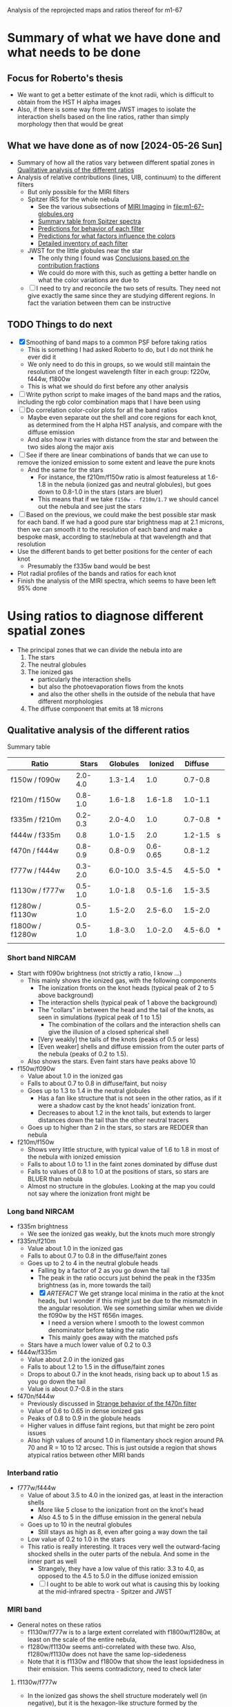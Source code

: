Analysis of the reprojected maps and ratios thereof for m1-67

* Summary of what we have done and what needs to be done

** Focus for Roberto's thesis
- We want to get a better estimate of the knot radii, which is difficult to obtain from the HST H alpha images
- Also, if there is some way from the JWST images to isolate the interaction shells based on the line ratios, rather than simply morphology then that would be great

** What we have done as of now [2024-05-26 Sun]
- Summary of how all the ratios vary between different spatial zones in [[id:333074B1-5DDA-4B69-8160-AA04E6D2C78C][Qualitative analysis of the different ratios]]
- Analysis of relative contributions (lines, UIB, continuum) to the different filters
  - But only possible for the MIRI filters
  - Spitzer IRS for the whole nebula
    - See the various subsections of [[id:8ABE921C-EF8A-443A-8C7D-EEBF4AA6A923][MIRI Imaging]] in [[file:m1-67-globules.org]]
    - [[id:BAFF43C0-68C4-47A1-9407-D85507D04941][Summary table from Spitzer spectra]]
    - [[id:270E26FA-B168-4712-9A28-8C028C2AE4DF][Predictions for behavior of each filter]]
    - [[id:7BA17133-6976-4A86-BF36-D8F8CAAD3587][Predictions for what factors influence the colors]]
    - [[id:D33313A5-52A2-412F-B2AE-BE76DB57CB6E][Detailed inventory of each filter]] 
  - JWST for the little globules near the star
    - The only thing I found was [[id:9F49EDEC-433C-4193-904B-785AF4C0E86F][Conclusions based on the contribution fractions]]
    - We could do more with this, such as getting a better handle on what the color variations are due to 
  - [ ] I need to try and reconcile the two sets of results. They need not give exactly the same since they are studying different regions. In fact the variation between them can be instructive

** TODO Things to do next
:LOGBOOK:
- Note taken on [2024-06-11 Tue 13:15] \\
  While working on the star mask, I got the idea of trying to cancel out the stars using combinations of filters. This led to the idea of separately isolateing the 3 components: stars, nebula, globules. And for this, we needed the facility to do general lineqar combinations of multiple filters. This machinery is now in place, but needs testing and then appying seriously. 
- Note taken on [2024-06-04 Tue 13:24] \\
  I am going to work on the star mask next, since that is a pre-requisite for doing good color-color plots
- Note taken on [2024-06-04 Tue 11:10] \\
  I have now done the smoothing. This did not make an enormous difference, but it did successfully eliminate some of the artefacts, such as the ghost tadpoles in some of the MIRI ratios
:END:
- [X] Smoothing of band maps to a common PSF before taking ratios
  - This is something I had asked Roberto to do, but I do not think he ever did it
  - We only need to do this in groups, so we would still maintain the resolution of the longest wavelength filter in each group: f220w, f444w, f1800w
  - This is what we should do first before any other analysis
- [ ] Write python script to make images of the band maps and the ratios, including the rgb color combination maps that I have been using
- [ ] Do correlation color-color plots for all the band ratios
  - Maybe even separate out the shell and core regions for each knot, as determined from the H alpha HST analysis, and compare with the diffuse emission
  - And also how it varies with distance from the star and between the two sides along the major axis
- [-] See if there are linear combinations of bands that we can use to remove the ionized emission to some extent and leave the pure knots
  - And the same for the stars
    - For instance, the f210m/f150w ratio is almost featureless at 1.6-1.8 in the nebula (ionized gas and neutral globules), but goes down to 0.8-1.0 in the stars (stars are bluer)
    - This means that if we take ~f150w - f210m/1.7~ we should cancel out the nebula and see just the stars
- [ ] Based on the previous, we could make the best possible star mask for each band. If we had a good pure star brightness map at 2.1 microns, then we can smooth it to the resolution of each band and make a bespoke mask, according to star/nebula at that wavelength and that resolution
- Use the different bands to get better positions for the center of each knot
  - Presumably the f335w band would be best
- Plot radial profiles of the bands and ratios for each knot
- Finish the analysis of the MIRI spectra, which seems to have been left 95% done

* Using ratios to diagnose different spatial zones
- The principal zones that we can divide the nebula into are
  1. The stars
  2. The neutral globules
  3. The ionized gas
     - particularly the interaction shells
     - but also the photoevaporation flows from the knots
     - and also the other shells in the outside of the nebula that have different morphologies
  4. The diffuse component that emits at 18 microns
** Qualitative analysis of the different ratios
:PROPERTIES:
:ID:       333074B1-5DDA-4B69-8160-AA04E6D2C78C
:END:
Summary table

| Ratio           |   Stars | Globules |  Ionized | Diffuse |   |
|-----------------+---------+----------+----------+---------+---|
| f150w / f090w   | 2.0-4.0 |  1.3-1.4 |      1.0 | 0.7-0.8 |   |
| f210m / f150w   | 0.8-1.0 |  1.6-1.8 |  1.6-1.8 | 1.0-1.1 |   |
| f335m / f210m   | 0.2-0.3 |  2.0-4.0 |      1.0 | 0.7-0.8 | * |
| f444w / f335m   |     0.8 |  1.0-1.5 |      2.0 | 1.2-1.5 | s |
| f470n / f444w   | 0.8-0.9 |  0.8-0.9 | 0.6-0.65 | 0.8-1.2 |   |
| f777w / f444w   | 0.3-2.0 | 6.0-10.0 |  3.5-4.5 | 4.5-5.0 | * |
| f1130w / f777w  | 0.5-1.0 |  1.0-1.8 |  0.5-1.6 | 1.5-3.5 |   |
| f1280w / f1130w | 0.5-1.0 |  1.5-2.0 |  2.5-6.0 | 1.5-2.0 |   |
| f1800w / f1280w | 0.5-1.0 |  1.8-3.0 |  1.0-2.0 | 4.5-6.0 | * |
|                 |         |          |          |         |   |
*** Short band NIRCAM
- Start with f090w brightness (not strictly a ratio, I know ...)
  - This mainly shows the ionized gas, with the following components
    - The ionization fronts on the knot heads (typical peak of 2 to 5 above background)
    - The interaction shells (typical peak of 1 above the background)
    - The "collars" in between the head and the tail of the knots, as seen in simulations (typical peak of 1 to 1.5)
      - The combination of the collars and the interaction shells can give the illusion of a closed spherical shell
    - [Very weakly] the tails of the knots (peaks of 0.5 or less)
    - [Even weaker] shells and diffuse emission from the outer parts of the nebula (peaks of 0.2 to 1.5).
  - Also shows the stars. Even faint stars have peaks above 10
- f150w/f090w
  - Value about 1.0 in the ionized gas
  - Falls to about 0.7 to 0.8 in diffuse/faint, but noisy
  - Goes up to 1.3 to 1.4 in the neutral globules
    - Has a fan like structure that is not seen in the other ratios, as if it were a shadow cast by the knot heads' ionization front.
    - Decreases to about 1.2 in the knot tails, but extends to larger distances down the tail than the other neutral tracers
  - Goes up to higher than 2 in the stars, so stars are REDDER than nebula
- f210m/f150w
  - Shows very little structure, with typical value of 1.6 to 1.8 in most of the nebula with ionized emission
  - Falls to about 1.0 to 1.1 in the faint zones dominated by diffuse dust
  - Falls to values of 0.8 to 1.0 at the positions of stars, so stars are BLUER than nebula
  - Almost no structure in the globules. Looking at the map you could not say where the ionization front might be
*** Long band NIRCAM
- f335m brightness
  - We see the ionized gas weakly, but the knots much more strongly
- f335m/f210m
  - Value about 1.0 in the ionized gas
  - Falls to about 0.7 to 0.8 in the diffuse/faint zones
  - Goes up to 2 to 4 in the neutral globule heads
    - Falling by a factor of 2 as you go down the tail
    - The peak in the ratio occurs just behind the peak in the f335m brightness (as in, more towards the tail)
    - [X] /ARTEFACT/ We get strange local minima in the ratio at the knot heads, but I wonder if this might just be due to the mismatch in the angular resolution. We see something similar when we divide the f090w by the HST f656n images.
      - I need a version where I smooth to the lowest common denominator before taking the ratio
      - This mainly goes away with the matched psfs
  - Stars have a much lower value of 0.2 to 0.3
- f444w/f335m
  - Value about 2.0 in the ionized gas
  - Falls to about 1.2 to 1.5 in the diffuse/faint zones
  - Drops to about 0.7 in the knot heads, rising back up to about 1.5 as you go down the tail
  - Value is about 0.7-0.8 in the stars
- f470n/f444w
  - Previously discussed in [[id:E6DB5862-941F-494F-883C-7A72C9894BDC][Strange behavior of the f470n filter]]
  - Value of 0.6 to 0.65 in dense ionized gas
  - Peaks of 0.8 to 0.9 in the globule heads
  - Higher values in diffuse faint regions, but that might be zero point issues
  - Also high values of around 1.0 in filamentary shock region around PA 70 and R = 10 to 12 arcsec. This is just outside a region that shows atypical ratios between other MIRI bands
*** Interband ratio
- f777w/f444w
  - Value of about 3.5 to 4.0 in the ionized gas, at least in the interaction shells
    - More like 5 close to the ionization front on the knot's head
    - Also 4.5 to 5 in the diffuse emission in the general nebula
  - Goes up to 10 in the neutral globules
    - Still stays as high as 8, even after going a way down the tail
  - Low value of 0.2 to 1.0 in the stars
  - This ratio is really interesting. It traces very well the outward-facing shocked shells in the outer parts of the nebula. And some in the inner part as well
    - Strangely, they have a low value of this ratio: 3.3 to 4.0, as opposed to the 4.5 to 5.0 in the diffuse ionized emission
    - [ ] I ought to be able to work out what is causing this by looking at the mid-infrared spectra - Spitzer and JWST
*** MIRI band
- General notes on these ratios
  - f1130w/f777w is to a large extent correlated with f1800w/f1280w, at least on the scale of the entire nebula, 
  - f1280w/f1130w seems anti-correlated with these two. Also,  f1280w/f1130w does not have the same lop-sidedeness
  - Note that it is f1130w and f1800w that show the least lopsidedness in their emission. This seems contradictory, need to check later
**** f1130w/f777w
- In the ionized gas shows the shell structure moderately well (in negative), but it is the hexagon-like structure formed by the interactions between the flanks of knots that show up better than the interaction shells in front of the head
  - with values of 0.5 to 1.0 in all these shells
  - As compared with 1.5 in the gaps
- And sometimes as high as 3 to 3.5 in the diffuse/faint regions on the NE axis and northern tropics at larger radii
- Also value of around 1.0 in the  outward-facing shock filaments in the outer parts of the nebula
- Reaches even lower values of 0.5 in outer diffuse ionization front
- /ARTEFACT/ Shows strange tadpole behaviour in the globules, which may be in part due to the mismatch in resolution, but on average the ratio is about 1 to 1.6 in the globules
  - This totally goes away with the matched psfs
- Stars have a range of values from 0.4 (bright stars) to 1.0 (faint stars)
- Clear gradient along the major axis off the nebula (NE to SW) with values of 0.5 to 1.0 in the NE and 1.0 to 1.5 in the SW
  - Average value of 2 on the faint side (NE) versus 1 on the bright side (SW)
**** f1280w/f1130w
- In the ionized gas, shows the shell structure well, more focused towards the frontal interaction shells than is the case for f1130w/f777w
  - with values of 3.0 to 4.0 in the interaction shells
  - As compared with 2.5 to 3.5 in the gap between i-front and shell (there is always a consistent difference of 0.5 between the two ratios)
  - And 2.5 to 3 in the diffuse ionized gas
- In the diffuse/faint regions it falls to 1.5 to 2.0
- Highest values of 5 to 6 are seen in ionized filaments that are not associated with knots
  - Innermost one at (pa-sep) 058-067
  - Another one at 120-300 approx, with a chain of filaments/knots, which look like a jet on the HST H alpha image
  - Also, in the outskirts of the nebula, which I had thought of as ionization fronts but are maybe wind-blown shells
- In the globules, the ratio is about 1.2 to 1.5 in the globule head, gradually climbing in the tails back up to 2.5 to 3.0
**** f1800w/f1280w
- In the ionized gas shows the shell structure very well (in negative), with values of 1.5 to 2.0 in the interaction shells
  - As compared with 2.5 to 3.0 in the gap between i-front and shell
  - And 3 to 3.5 in the diffuse ionized gas
  - [ ] Note that the MIRI ratio shell is on the inner (star-side) edge of the emission shell - we should discuss this somewhere else
- Reaches even lower values of 1.0 to 1.5 in the outwards facing shells in the outer parts of the nebula
- Globules have a value of about 2 and are not very prominent at all.
  - Only the heads are seen at all - the tails are completely invisible in this ratio, suggesting that it is the ionized emission that we are picking up
* Matching resolutions before taking ratios
** JWST NIRCam short
#+begin_src sh :dir data/reproject :results verbatim
  python ../../scripts/find-ratio.py \
         wr124-jwst-nircam-2022-f150w-radec.fits \
         wr124-jwst-nircam-2022-f090w-radec.fits \
         ratio-f150w-f090w-match-f210m.fits \
         --bg-a 0.22 --bg-b 0.2 \
         --match-psf --debug --match-psf-to jwst-f210m
#+end_src

#+RESULTS:
: Pixel scale: 0.0310 arcseconds
: Wavelengths: Filter A = 1.50 Filter B = 0.90
: PSF FWHM (pixels): Filter A = 1.6 Filter B = 1.0 Match to = 2.2

#+begin_src sh :dir data/reproject :results verbatim
  python ../../scripts/find-ratio.py \
         wr124-jwst-nircam-2022-f210m-radec.fits \
         wr124-jwst-nircam-2022-f150w-radec.fits \
         ratio-f210m-f150w-match-f210m.fits \
         --bg-a 0.1 --bg-b 0.22 \
         --match-psf --debug 
#+end_src

#+RESULTS:
: Pixel scale: 0.0310 arcseconds
: Wavelengths: Filter A = 2.10 Filter B = 1.50
: PSF FWHM (pixels): Filter A = 2.2 Filter B = 1.6 Match to = 2.2
** JWST NIRCam long
#+begin_src sh :dir data/reproject :results verbatim
  python ../../scripts/find-ratio.py \
         wr124-jwst-nircam-2022-f335m-radec.fits \
         wr124-jwst-nircam-2022-f210m-radec.fits \
         ratio-f335m-f210m-match-f470n.fits \
         --bg-a 0.15 --bg-b 0.1\
         --match-psf --debug --match-psf-to jwst-f470n
#+end_src

#+RESULTS:
: Pixel scale: 0.0310 arcseconds
: Wavelengths: Filter A = 3.35 Filter B = 2.10
: PSF FWHM (pixels): Filter A = 3.6 Filter B = 2.2 Match to = 5.0

This removes some of the artefacts that we were seeing at the globule heads before

Now, check with one that just does the bare minimum of smoothing for this ratio alone
#+begin_src sh :dir data/reproject :results verbatim
  python ../../scripts/find-ratio.py \
         wr124-jwst-nircam-2022-f335m-radec.fits \
         wr124-jwst-nircam-2022-f210m-radec.fits \
         ratio-f335m-f210m-match-f335m.fits \
         --bg-a 0.15 --bg-b 0.1\
         --match-psf --debug --match-psf-to jwst-f335m
#+end_src

#+RESULTS:
: Pixel scale: 0.0310 arcseconds
: Wavelengths: Filter A = 3.35 Filter B = 2.10
: PSF FWHM (pixels): Filter A = 3.6 Filter B = 2.2 Match to = 3.6

#+begin_src sh :dir data/reproject :results verbatim
  python ../../scripts/find-ratio.py \
         wr124-jwst-nircam-2022-f444w-radec.fits \
         wr124-jwst-nircam-2022-f335m-radec.fits \
         ratio-f444w-f335m-match-f470n.fits \
         --bg-a 0.2 --bg-b 0.18 \
         --match-psf --debug --match-psf-to jwst-f470n
#+end_src

#+RESULTS:
: Pixel scale: 0.0310 arcseconds
: Wavelengths: Filter A = 4.44 Filter B = 3.35
: PSF FWHM (pixels): Filter A = 4.7 Filter B = 3.6 Match to = 5.0

#+begin_src sh :dir data/reproject :results verbatim
  python ../../scripts/find-ratio.py \
         wr124-jwst-nircam-2022-f470n-radec.fits \
         wr124-jwst-nircam-2022-f444w-radec.fits \
         ratio-f470n-f444w-match-f470n.fits \
         --bg-a 0.3 --bg-b 0.2 \
         --match-psf --debug --match-psf-to jwst-f470n
#+end_src

#+RESULTS:
: Pixel scale: 0.0310 arcseconds
: Wavelengths: [4.7, 4.44]
: PSF FWHM (pixels): 5.0 4.7 Match to = 5.0
** JWST MIRI
First do MIRI/NIRCAM matched to f1800w and to f770w. This loses a lot of the definition of the shocked shells, which means that some of that was an artefact of the mismatched resolutions. But they are still apparent, especially in the f770w version. The f1800w version is much more diffuse, but that is only necessary for comparing with the longer wave ratios
#+begin_src sh :dir data/reproject :results verbatim
  python ../../scripts/find-ratio.py \
         wr124-jwst-miri-2022-f770w-radec.fits \
         wr124-jwst-nircam-2022-f444w-radec.fits \
         ratio-f770w-f444w-match-f1800w.fits \
         --bg-a 7.0 --bg-b 0.2 \
         --match-psf --debug --match-psf-to jwst-f1800w
#+end_src

#+RESULTS:
: Pixel scale: 0.0310 arcseconds
: Wavelengths: Filter A = 7.70 Filter B = 4.44
: PSF FWHM (pixels): Filter A = 8.2 Filter B = 4.7 Match to = 19.2

#+begin_src sh :dir data/reproject :results verbatim
  python ../../scripts/find-ratio.py \
         wr124-jwst-miri-2022-f770w-radec.fits \
         wr124-jwst-nircam-2022-f444w-radec.fits \
         ratio-f770w-f444w-match-f770w.fits \
         --bg-a 7.0 --bg-b 0.2 \
         --match-psf --debug --match-psf-to jwst-f770w
#+end_src

#+RESULTS:
: Pixel scale: 0.0310 arcseconds
: Wavelengths: Filter A = 7.70 Filter B = 4.44
: PSF FWHM (pixels): Filter A = 8.2 Filter B = 4.7 Match to = 8.2

Then interband of MIRI
#+begin_src sh :dir data/reproject :results verbatim
  python ../../scripts/find-ratio.py \
         wr124-jwst-miri-2022-f1130w-radec.fits \
         wr124-jwst-miri-2022-f770w-radec.fits \
         ratio-f1130w-f770w-match-f1800w.fits \
         --bg-a 23.0 --bg-b 7.0 \
         --match-psf --debug --match-psf-to jwst-f1800w
#+end_src

#+RESULTS:
: Pixel scale: 0.0310 arcseconds
: Wavelengths: Filter A = 11.30 Filter B = 7.70
: PSF FWHM (pixels): Filter A = 12.0 Filter B = 8.2 Match to = 19.2

#+begin_src sh :dir data/reproject :results verbatim
  python ../../scripts/find-ratio.py \
         wr124-jwst-miri-2022-f1280w-radec.fits \
         wr124-jwst-miri-2022-f1130w-radec.fits \
         ratio-f1280w-f1130w-match-f1800w.fits \
         --bg-a 26.0 --bg-b 23.0 \
         --match-psf --debug --match-psf-to jwst-f1800w
#+end_src

#+RESULTS:
: Pixel scale: 0.0310 arcseconds
: Wavelengths: Filter A = 12.80 Filter B = 11.30
: PSF FWHM (pixels): Filter A = 13.6 Filter B = 12.0 Match to = 19.2

#+begin_src sh :dir data/reproject :results verbatim
  python ../../scripts/find-ratio.py \
         wr124-jwst-miri-2022-f1800w-radec.fits \
         wr124-jwst-miri-2022-f1280w-radec.fits \
         ratio-f1800w-f1280w-match-f1800w.fits \
         --bg-a 95.0 --bg-b 26.0 \
         --match-psf --debug --match-psf-to jwst-f1800w
#+end_src

#+RESULTS:
: Pixel scale: 0.0310 arcseconds
: Wavelengths: Filter A = 18.00 Filter B = 12.80
: PSF FWHM (pixels): Filter A = 19.2 Filter B = 13.6 Match to = 19.2
* Is it possible to isolate the three principal emission components?
- That is: stars, ionized gas, PAH
  - With a potential fourth component of diffuse warm dust, seen at longer wavelengths
- The idea is to try and find a linear combination of filters that isolates each of these components
- We already found that the ionized gas can be eliminated by taking ~f335m - f210m~, which also puts the stars as negative and the globules as positive
- And we also eliminated the ionized gas and PAH by taking f150w - 0.6 f210m
  - Stars have f335m/f210m = 0.2-0.3
- Make a nice table, normalizing all filters to f210m = 1.0
  | Filter                   | Stars           | Ionized Gas | PAH           | Diffuse        |
  |--------------------------+-----------------+-------------+---------------+----------------|
  | f090w                    | 0.4 +/- 0.15    |        0.57 | 0.45 +/- 0.02 | 1.3 +/- 0.1    |
  | f150w                    | 1.1 +/- 0.1     |         0.6 | 0.6           | 1.0            |
  | f210m                    | 1.0             |         1.0 | 1.0           | 1.0            |
  | f335m                    | 0.25 +/- 0.05   |         1.0 | 3.0 +/- 1.0   | 1.3 +/- 0.1    |
  | f444w                    | 0.19 +/- 0.07   |         2.0 | 2.1 +/- 0.7   | 1.8 +/- 0.2    |
  |--------------------------+-----------------+-------------+---------------+----------------|
  | AA: f150w - 1.05 f090w   | 0.68 +/- 0.19   |      1.5e-3 | 0.13 +/- 0.02 | -0.37 +/- 0.11 |
  | A: f150w - 0.6 f210m     | 0.50 +/- 0.10   |        0.00 | 0.00          | 0.40           |
  | B: f335m - f210m         | -0.75 +/- 0.05  |        0.00 | 2.00 +/- 1.00 | 0.30 +/- 0.10  |
  | C: f444w - 0.7 f335m     | 0.02 +/- 0.08   |        1.30 | 0.00 +/- 0.99 | 0.89 +/- 0.21  |
  | D: 1.5 A + B             | 0.00 +/- 0.16   |        0.00 | 2.00 +/- 1.00 | 0.90 +/- 0.10  |
  | E: C - 0.04 A            | -4e-3 +/- 0.08  |        1.30 | 1e-3 +/- 0.99 | 0.88 +/- 0.21  |
  | F: 1.46 A - AA + 0.065 B | 1.3e-3 +/- 0.24 |     -1.5e-3 | 0.00 +/- 0.07 | 0.97 +/- 0.11  |
  #+TBLFM: @7$2..@7$5=@3-1.05 @2;f2::@8$2..@8$5=@3-0.6 @4;f2::@9$2..@9$5=@5 - @4;f2::@10$2..@10$5=@6 - 0.7 @5;f2::@11$2..@11$5=1.5 @8 + @9;f2::@12$2..@12$5=@6 - 0.7 @5 - 0.04 @3 + 0.025 @4;f2::@13$2..@13$5=1.46 @8 - @7 + 0.065 @9  ;f2
- Try again but with the new estimates from [[id:A54D6D07-9E55-4FE2-BB54-01B20480A8E2][Redo the ratio estimates, taking into account superposition of components]]
  | Filter                  | Stars          | Ionized Gas        | PAH             | Diffuse        |
  |-------------------------+----------------+--------------------+-----------------+----------------|
  | f090w                   | 0.4 +/- 0.15   | 0.57               | 0.4 +/- 0.3     | 1.3 +/- 0.1    |
  | f150w                   | 1.1 +/- 0.1    | 0.6                | 0.6 +/- 0.3     | 1.0            |
  | f210m                   | 1.0            | 1.0                | 1.0             | 1.0            |
  | f335m                   | 0.25 +/- 0.05  | 0.95 +/- 0.15      | 7.0 +/- 0.4     | 1.3 +/- 0.1    |
  | f444w                   | 0.19 +/- 0.07  | 1.9 +/- 0.5        | 3.0 +/- 1.0     | 1.8 +/- 0.2    |
  |-------------------------+----------------+--------------------+-----------------+----------------|
  | AA: f150w - 1.05 f090w  | 0.68 +/- 0.19  | 3.6e-4             | 0.18 +/- 0.44   | -0.37 +/- 0.11 |
  | A: f150w - 0.6 f210m    | 0.50 +/- 0.10  | 0.00               | 0.00 +/- 0.30   | 0.40           |
  | B: f335m - 0.95 f210m   | -0.70 +/- 0.05 | 0.00 +/- 0.15      | 6.05 +/- 0.40   | 0.35 +/- 0.10  |
  | C: f444w - 0.43 f335m   | 0.08 +/- 0.07  | 1.49 +/- 0.50      | -0.01 +/- 1.01  | 1.24 +/- 0.20  |
  | D: 1.4 A + B            | 0.00 +/- 0.15  | 0.00 +/- 0.15      | 6.05 +/- 0.58   | 0.91 +/- 0.10  |
  | E: C - 0.16 A           | 0.00 +/- 0.07  | 1.49 +/- 0.50      | -0.01 +/- 1.01  | 1.18 +/- 0.20  |
  | F: 1.36 A - AA + 0.03 D | -0.02 +/- 0.23 | -3.6e-4 +/- 4.5e-3 | 1.5e-3 +/- 0.60 | 0.92 +/- 0.11  |
  #+TBLFM: @7$2..@7$5=@3-1.052 @2;f2::@8$2..@8$5=@3-0.6 @4;f2::@9$2..@9$5=@5 - 0.95 @4;f2::@10$2..@10$5=@6 - 0.43 @5;f2::@11$2..@11$5=1.4 @8 + @9;f2::@12$2..@12$5=@10  - 0.16 @8 ;f2::@13$2..@13$5=1.36 @8 - @7 + 0.03 @9  ;f2
- 
- This gives the following "pure" combinations
  - A: stars
  - D: neutral
  - E: ionized
  - F: diffuse
- In reality, A/D/E are also contaminated with diffuse emission, but this will not be very noticeable because the diffuse emission is much weaker than the other components
  - But to get purer combinations, we could combine F with A/D/E to get A'/D'/E'
- It may be that C is good enough to eliminate the stars from the ionized gas as well as the globules, but if not we can try the additional correction to E
  - Although it remains to be seen whether this is too confounded by the different star colors
** Redo the ratio estimates, taking into account superposition of components
:PROPERTIES:
:ID:       A54D6D07-9E55-4FE2-BB54-01B20480A8E2
:END:
- Using the initial estimates, we were over-subtracting the neutral component from the ionized component
- So now try it more carefully, taking full account of local backgrounds
- Use a set of globules in N, where neutral and ionized emission seem well separated on the surface of the globule (at least better than in other cases)
- We use the BG-subtracted and PSF-matched images
- Lateral slice across bright neutral tail
  | Filter |  BG | Tail | Tail - BG | Neutral | Ionized |
  |--------+-----+------+-----------+---------+---------|
  | f090w  | 2.3 |  2.7 |       0.4 |     0.2 |     0.6 |
  | f150w  | 2.2 |  3.5 |       1.3 |     0.7 |     0.6 |
  | f210m  |   4 |    6 |         2 |       1 |       1 |
  | f335m  |   5 |   15 |        10 |       5 |     1.3 |
  | f444w  |  10 |   16 |         6 |       3 |     2.5 |
  #+TBLFM: $4=$3 - $2::$5=$4/@4$4;f1::$6=$2/@4$2;f1
- Try again with one to the south
  | Filter | BG           | Glob | Glob - BG  | Neutral      | Ionized BG   |
  |--------+--------------+------+------------+--------------+--------------|
  | f090w  | [3.2, 3.8]   |  3.9 | [0.7, 0.1] | [0.64, 0.09] | [0.45, 0.54] |
  | f150w  | [4.7, 4.0]   |  5.0 | [0.3, 1.]  | [0.27, 0.91] | [0.66, 0.56] |
  | f210m  | 7.1          |  8.2 | 1.1        | 1.00         | 1.00         |
  | f335m  | [13.4, 12.5] | 20.6 | [7.2, 8.1] | [6.55, 7.36] | [1.89, 1.76] |
  | f444w  | [16.8, 14.5] | 19.1 | [2.3, 4.6] | [2.09, 4.18] | [2.37, 2.04] |
  #+TBLFM: $4=$3 - $2::$5=$4/@4$4;f2::$6=$2/@4$2;f2  
  - We cannot take the "ionized" column seriously, since it is contaminated with globule emission
  - But the "neutral" column is probably a good estimate of the neutral emission. This is very similar to what we had before, but with the exception of the f335m filter, which is higher
- Similar approach with an ionized shell
  | Filter | BG            | Shell          | Shell - BG           | Ionized  norm   | BG norm         |
  |--------+---------------+----------------+----------------------+-----------------+-----------------|
  | f090w  | 1.03 +/- 0.02 | 1.50 +/- 0.02  | 0.47 +/- 0.028284271 | 0.331 +/- 0.021 | 0.701 +/- 0.017 |
  | f150w  | 1.09 +/- 0.02 | 1.63 +/- 0.02  | 0.54 +/- 0.028284271 | 0.380 +/- 0.021 | 0.741 +/- 0.017 |
  | f210m  | 1.47 +/- 0.02 | 2.89  +/- 0.02 | 1.42 +/- 0.028284271 | 1.000 +/- 0.028 | 1.000 +/- 0.019 |
  | f335m  | 1.69 +/- 0.02 | 2.60 +/- 0.02  | 0.91 +/- 0.028284271 | 0.641 +/- 0.024 | 1.150 +/- 0.021 |
  | f444w  | 3.53 +/- 0.05 | 5.49 +/- 0.05  | 1.96 +/- 0.070710678 | 1.380 +/- 0.057 | 2.401 +/- 0.047 |
  #+TBLFM: $4=$3 - $2::$5=$4/@4$4;f3::$6=$2/@4$2;f3
  This seems to show that the shell drops from f210m to f335m, but then increases again in f444w. This is not what I found before, where it was flat or rising. This implies some diversity in the ionized gas spectrum,  which is perhaps due to line emission from different ionization stages (but probably not). Could be explained by an extra line in the f210m filter that is preferentially emitted in the shell
- This is apparent in the ratio map also, which tends to be lower in the interaction shells: 0.95 or so
** Usage instructions for ~find-linear-combo.py~

#+begin_src sh :dir data/reproject :results verbatim
  python ../../scripts/find-linear-combo.py --help
#+end_src

#+RESULTS:
#+begin_example
                                                                                
 Usage: find-linear-combo.py [OPTIONS]                                          
                                                                                
 Find the linear combination of a sequence of fits images after subtracting     
 respective backgrounds                                                         
 Optionally (`--match-psf`) match the PSF of the two images by smoothing the    
 images.  By default, smooth to the largest PSF FWHM of the two images.         
 Optionally, match to a specific filter given on the command line with, for     
 instance, `--match-psf-to jwst-f335m`.                                         
                                                                                
╭─ Options ────────────────────────────────────────────────────────────────────╮
│ --file                              TEXT   Fits file of image to include in  │
│                                            linear combination. Must be used  │
│                                            at least once.                    │
│                                            [default: None]                   │
│ --coeff                             FLOAT  Coefficient of this image in the  │
│                                            linear combination. There must be │
│                                            one --coeff for each --file       │
│                                            argument.                         │
│                                            [default: None]                   │
│ --bg                                FLOAT  Background value for this image.  │
│                                            There must be one --bg for each   │
│                                            --file argument.                  │
│                                            [default: None]                   │
│ --outfile                           TEXT   [default: linear-combo.fits]      │
│ --match-psf       --no-match-psf           [default: no-match-psf]           │
│ --match-psf-to                      TEXT   [default: None]                   │
│ --debug           --no-debug               [default: no-debug]               │
│ --help                                     Show this message and exit.       │
╰──────────────────────────────────────────────────────────────────────────────╯

#+end_example

#+RESULTS:

** Try out the linear combinations

*** Combo D - neutral
- 1.5 A + B
- 1.5 (f150w - 0.6 f210m) + (f335m - f210m) = 1.5 f150w - 1.9 f210m + f335m
#+begin_src sh :dir data/reproject :results verbatim
  python ../../scripts/find-linear-combo.py \
         --file wr124-jwst-nircam-2022-f150w-radec.fits --coeff 1.5 --bg 0.22 \
         --file wr124-jwst-nircam-2022-f210m-radec.fits --coeff -1.9 --bg 0.1 \
         --file wr124-jwst-nircam-2022-f335m-radec.fits --coeff 1.0 --bg 0.15 \
         --outfile combo-D-neutral.fits \
         --match-psf --match-psf-to jwst-f444w --debug
#+end_src

#+RESULTS:
: Pixel scale: 0.0310 arcseconds
: Wavelengths: [1.5, 2.1, 3.35]
: PSF FWHM (pixels): 1.6 2.2 3.6 Match to = 4.7
: Extra smoothing (pixels): [4.4485567349347654, 4.164367504406718, 3.101945933507174]



*** Combo A - stars
- f150w - 0.6 f210m
#+begin_src sh :dir data/reproject :results verbatim
  python ../../scripts/find-linear-combo.py \
         --file wr124-jwst-nircam-2022-f150w-radec.fits --coeff 1.0 --bg 0.22 \
         --file wr124-jwst-nircam-2022-f210m-radec.fits --coeff -0.6 --bg 0.1 \
         --outfile combo-A-stars.fits \
         --match-psf --match-psf-to jwst-f444w --debug
#+end_src

#+RESULTS:
: Pixel scale: 0.0310 arcseconds
: Wavelengths: [1.5, 2.1]
: PSF FWHM (pixels): 1.6 2.2 Match to = 4.7
: Extra smoothing (pixels): [4.4485567349347654, 4.164367504406718]

*** Combo C - ionized DIFFERENT
- f444w - 0.4 f335m 
- Originally I had f444w - 0.7 f335m but that causes clear over-subtraction of the globules
  - So the problem is that the ionized emission is more extended, so the globule peaks have ionized emission too
  - This means that for the ratios, we need to consider subtracting the background
  - And even that is not necessarily enough, since there is ionized emission from the skin of the globules, which is hard to spatially separate
#+begin_src sh :dir data/reproject :results verbatim
  python ../../scripts/find-linear-combo.py \
         --file wr124-jwst-nircam-2022-f444w-radec.fits --coeff 1.0 --bg 0.2 \
         --file wr124-jwst-nircam-2022-f335m-radec.fits --coeff -0.4 --bg 0.18 \
         --outfile combo-C-ionized.fits \
         --match-psf --match-psf-to jwst-f444w --debug
#+end_src

#+RESULTS:
: Pixel scale: 0.0310 arcseconds
: Wavelengths: [4.44, 3.35]
: PSF FWHM (pixels): 4.7 3.6 Match to = 4.7
: Extra smoothing (pixels): [0.0, 3.101945933507174]

*** Individual filters with bg subtraction and matched psf
#+begin_src sh :dir data/reproject :results verbatim
  python ../../scripts/find-linear-combo.py \
         --file wr124-jwst-nircam-2022-f090w-radec.fits --coeff 1.0 --bg 0.2 \
         --outfile pure-f090w-psf-f444w.fits \
         --match-psf --match-psf-to jwst-f444w --debug
#+end_src

#+RESULTS:
: Pixel scale: 0.0310 arcseconds
: Wavelengths: [0.9]
: PSF FWHM (pixels): 1.0 Match to = 4.7
: Extra smoothing (pixels): [4.6283320140251405]



#+begin_src sh :dir data/reproject :results verbatim
  python ../../scripts/find-linear-combo.py \
         --file wr124-jwst-nircam-2022-f150w-radec.fits --coeff 1.0 --bg 0.22 \
         --outfile pure-f150w-psf-f444w.fits \
         --match-psf --match-psf-to jwst-f444w --debug
#+end_src

#+RESULTS:
: Pixel scale: 0.0310 arcseconds
: Wavelengths: [1.5]
: PSF FWHM (pixels): 1.6 Match to = 4.7
: Extra smoothing (pixels): [4.4485567349347654]

#+begin_src sh :dir data/reproject :results verbatim
  python ../../scripts/find-linear-combo.py \ --file
  wr124-jwst-nircam-2022-f210m-radec.fits --coeff 1.0 --bg 0.1 \
  --outfile pure-f210m-psf-f444w.fits \ --match-psf --match-psf-to
  jwst-f444w --debug
#+end_src

#+RESULTS:
: Pixel scale: 0.0310 arcseconds
: Wavelengths: [2.1]
: PSF FWHM (pixels): 2.2 Match to = 4.7
: Extra smoothing (pixels): [4.164367504406718]

#+begin_src sh :dir data/reproject :results verbatim
  python ../../scripts/find-linear-combo.py \
         --file wr124-jwst-nircam-2022-f335m-radec.fits --coeff 1.0 --bg 0.18 \
         --outfile pure-f335m-psf-f444w.fits \
         --match-psf --match-psf-to jwst-f444w --debug
#+end_src

#+RESULTS:
: Pixel scale: 0.0310 arcseconds
: Wavelengths: [3.35]
: PSF FWHM (pixels): 3.6 Match to = 4.7
: Extra smoothing (pixels): [3.101945933507174]

#+begin_src sh :dir data/reproject :results verbatim
  python ../../scripts/find-linear-combo.py \
         --file wr124-jwst-nircam-2022-f444w-radec.fits --coeff 1.0 --bg 0.2 \
         --outfile pure-f444w-psf-f444w.fits \
         --match-psf --match-psf-to jwst-f444w --debug
#+end_src

#+RESULTS:
: Pixel scale: 0.0310 arcseconds
: Wavelengths: [4.44]
: PSF FWHM (pixels): 4.7 Match to = 4.7
: Extra smoothing (pixels): [0.0]


* Making star masks
:LOGBOOK:
- Note taken on [2024-06-05 Wed 21:39] \\
  Doing this as a pre-requisite for making the ratio maps and color-color diagrams.
:END:
** An image that isolates the stars
- We could either try and do this with a combination of JWST bands
- Or we could do it by spatial filtering
- Or both
*** Band combinations to isolate stars
- We want this at the highest resolution since it is the short bands that are most affected by the stars
- We can make a program similar to file:scripts/find-ratio.py, but that instead takes difference between one map and scaled version of another
  - [X] First we refactor to move all the common worto a library file [[file:scripts/wrutils.py]]
  - [X] Then test that the ratio program still works
  - [X] Then we make a new program that does the subtraction
- Particular cases
  - Short wavelengths - f150w - 0.6 * f210m
    - This does a reasonable job of isolating even the faint stars, at a contour of 0.25, which would be a good threshold for the mask to use at the short wavelengths
  - /FAIL/ Mid wavelengths - f335m - XXX * f444w
    - Ratio f444w / f335m bottoms out at about 0.5 in the stars, but is about 2 in the nebula and > 0.6 in the globules
    - So this suggests f335m - 0.5 * f444w would work
    - Except that would show the globules as well, so no good
    - We need a ratio where globules >= nebula > stars
  - /TRY AGAIN/ Mid wavelengths - f210m - 1.0 * f335m
    - Ratio f335m/f210m in globules > 2, nebula = 1, stars < 0.3
    - This is just what we need with a factor of unity. Should give globules as negative and stars as positive
    - Although possibly better to do it the other way round: f335m - f210m, so that the globules are positive and the stars are negative
**** Short wavelengths - f150w - 0.6 * f210m
#+begin_src sh :dir data/reproject :results verbatim
  python ../../scripts/find-scaled-difference.py \
         wr124-jwst-nircam-2022-f150w-radec.fits \
         wr124-jwst-nircam-2022-f210m-radec.fits \
         stars-only-f150w-diff-0_6-f210m.fits \
         --scale-b 0.6 \
         --bg-a 0.22 --bg-b 0.1 \
         --match-psf --debug 
#+end_src

#+RESULTS:
: Pixel scale: 0.0310 arcseconds
: Wavelengths: Filter A = 1.50 Filter B = 2.10
: PSF FWHM (pixels): Filter A = 1.6 Filter B = 2.2 Match to = 2.2

That seems to have worked, up to a point
**** Mid wavelengths - f210m - 1.0 * f335m
#+begin_src sh :dir data/reproject :results verbatim
  python ../../scripts/find-scaled-difference.py \
         wr124-jwst-nircam-2022-f210m-radec.fits \
         wr124-jwst-nircam-2022-f335m-radec.fits \
         stars-only-f210m-diff-f335m.fits \
         --scale-b 1.0 \
         --bg-a 0.1 --bg-b 0.15 \
         --match-psf --debug 
#+end_src

#+RESULTS:
: Pixel scale: 0.0310 arcseconds
: Wavelengths: Filter A = 2.10 Filter B = 3.35
: PSF FWHM (pixels): Filter A = 2.2 Filter B = 3.6 Match to = 3.6

And do the same but the other way around, so that the globules are positive and the stars are negative
#+begin_src sh :dir data/reproject :results verbatim
  python ../../scripts/find-scaled-difference.py \
         wr124-jwst-nircam-2022-f335m-radec.fits \
         wr124-jwst-nircam-2022-f210m-radec.fits \
         globules-only-f335m-diff-f210m.fits \
         --scale-b 1.0 \
         --bg-a 0.15 --bg-b 0.1 \
         --match-psf --debug 
#+end_src

#+RESULTS:
: Pixel scale: 0.0310 arcseconds
: Wavelengths: Filter A = 3.35 Filter B = 2.10
: PSF FWHM (pixels): Filter A = 3.6 Filter B = 2.2 Match to = 3.6
**** Long wavelengths for globule
#+begin_src sh :dir data/reproject :results verbatim
  python ../../scripts/find-scaled-difference.py \
         wr124-jwst-miri-2022-f770w-radec.fits \
         wr124-jwst-nircam-2022-f444w-radec.fits \
         globules-only-f770w-diff-4_0-f444w.fits \
         --scale-b 4.0 \
         --bg-a 7.0 --bg-b 0.2 \
         --match-psf --debug 
#+end_src

#+RESULTS:
: Pixel scale: 0.0310 arcseconds
: Wavelengths: Filter A = 7.70 Filter B = 4.44
: PSF FWHM (pixels): Filter A = 8.2 Filter B = 4.7 Match to = 8.2

#+begin_src sh :dir data/reproject :results verbatim
  python ../../scripts/find-scaled-difference.py \
         wr124-jwst-miri-2022-f770w-radec.fits \
         wr124-jwst-nircam-2022-f444w-radec.fits \
         globules-only-f770w-diff-3_5-f444w.fits \
         --scale-b 3.5 \
         --bg-a 7.0 --bg-b 0.2 \
         --match-psf --debug 
#+end_src

#+RESULTS:
: Pixel scale: 0.0310 arcseconds
: Wavelengths: Filter A = 7.70 Filter B = 4.44
: PSF FWHM (pixels): Filter A = 8.2 Filter B = 4.7 Match to = 8.2
**** Shortest wavelengths for globule
#+begin_src sh :dir data/reproject :results verbatim
  python ../../scripts/find-scaled-difference.py \
         wr124-jwst-nircam-2022-f150w-radec.fits \
         wr124-jwst-nircam-2022-f090w-radec.fits \
         globules-only-f150w-diff-1_05-f090w.fits \
         --scale-b 1.05 \
         --bg-a 0.22 --bg-b 0.2 \
         --match-psf --debug 
#+end_src

#+RESULTS:
: Pixel scale: 0.0310 arcseconds
: Wavelengths: Filter A = 1.50 Filter B = 0.90
: PSF FWHM (pixels): Filter A = 1.6 Filter B = 1.0 Match to = 1.6
**** Mid wavelength for shells
Subtract f335m from f444w to get the ionized gas in positive and the globules in negative
#+begin_src sh :dir data/reproject :results verbatim
  python ../../scripts/find-scaled-difference.py \
         wr124-jwst-nircam-2022-f444w-radec.fits \
         wr124-jwst-nircam-2022-f335m-radec.fits \
         shells-only-f444w-diff-f335m.fits \
         --scale-b 1.0 \
         --bg-a 0.2 --bg-b 0.18 \
         --match-psf --debug 
#+end_src

#+RESULTS:
: Pixel scale: 0.0310 arcseconds
: Wavelengths: [4.44, 3.35]
: PSF FWHM (pixels): 4.7 3.6 Match to = 4.7

**** Long wavelength for shells
#+begin_src sh :dir data/reproject :results verbatim
  python ../../scripts/find-scaled-difference.py \
         wr124-jwst-miri-2022-f1280w-radec./fits \
         wr124-jwst-miri-2022-f1130w-radec.fits \
         shells-only-f1280w-diff-2_0-f1130w.fits \
         --scale-b 2.0 \
         --bg-a 26 --bg-b 23 \
         --match-psf --debug 
#+end_src

#+RESULTS:
: Pixel scale: 0.0310 arcseconds
: Wavelengths: [12.8, 11.3]
: PSF FWHM (pixels): 13.6 12.0 Match to = 13.6

**** Long wavelength for diffuse
f1800w - 2 * f1280w should eliminate ionized emission
#+begin_src sh :dir data/reproject :results verbatim
  python ../../scripts/find-scaled-difference.py \
         wr124-jwst-miri-2022-f1800w-radec.fits \
         wr124-jwst-miri-2022-f1280w-radec.fits \
         diffuse-only-f1800w-diff-2_0-f1280w.fits \
         --scale-b 2.0 \
         --bg-a 95 --bg-b 26 \
         --match-psf \
         --debug 
#+end_src

#+RESULTS:
: Pixel scale: 0.0310 arcseconds
: Wavelengths: [18.0, 12.8]
: PSF FWHM (pixels): 19.2 13.6 Match to = 19.2

#+begin_src sh :dir data/reproject :results verbatim
  python ../../scripts/find-scaled-difference.py \
         wr124-jwst-miri-2022-f1800w-radec.fits \
         wr124-jwst-miri-2022-f1280w-radec.fits \
         diffuse-only-f1800w-diff-1_0-f1280w.fits \
         --scale-b 1.0 \
         --bg-a 95 --bg-b 26 \
         --match-psf \
         --debug 
#+end_src

#+RESULTS:
: Pixel scale: 0.0310 arcseconds
: Wavelengths: [18.0, 12.8]
: PSF FWHM (pixels): 19.2 13.6 Match to = 19.2


